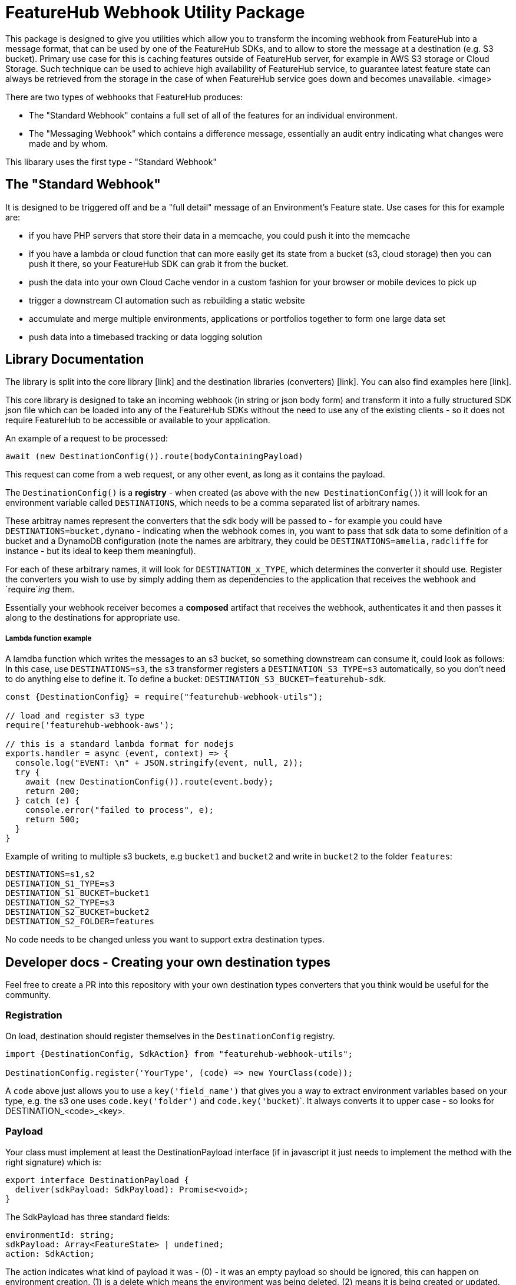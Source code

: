 = FeatureHub Webhook Utility Package

This package is designed to give you utilities which allow you to transform the incoming
webhook from FeatureHub into a message format, that can be used by one of the FeatureHub SDKs, and to allow to store the message at a destination (e.g. S3 bucket). Primary use case for this is caching features outside of FeatureHub server, for example in AWS S3 storage or Cloud Storage. Such technique can be used to achieve high availability of FeatureHub service, to guarantee latest feature state can always be retrieved from the storage in the case of when FeatureHub service goes down and becomes unavailable. 
<image>

There are two types of webhooks that FeatureHub produces:

- The "Standard Webhook" contains a full set of all of the features for an individual environment. 
- The "Messaging Webhook" which contains a difference message, essentially an audit entry indicating what changes were made and by whom. 

This libarary uses the first type - "Standard Webhook"

== The "Standard Webhook"

It is designed to be triggered off and be a "full detail" message of an Environment's Feature state. Use cases for this for
example are:

* if you have PHP servers that store their data in a memcache, you could push it into the memcache
* if you have a lambda or cloud function that can more easily get its state from a bucket (s3, cloud storage) then you can push it there,
so your FeatureHub SDK can grab it from the bucket. 
* push the data into your own Cloud Cache vendor in a custom fashion for your browser or mobile devices to pick up
* trigger a downstream CI automation such as rebuilding a static website
* accumulate and merge multiple environments, applications or portfolios together to form one large data set
* push data into a timebased tracking or data logging solution


== Library Documentation

The library is split into the core library [link] and the destination libraries (converters) [link]. You can also find examples here [link].

This core library is designed to take an incoming webhook (in string or json body form) and
transform it into a fully structured SDK json file which can be loaded into any of the
FeatureHub SDKs without the need to use any of the existing clients - so it does not
require FeatureHub to be accessible or available to your application.

An example of a request to be processed:

[source,js]
----
await (new DestinationConfig()).route(bodyContainingPayload)
----

This request can come from a web request, or any other event, as long as it contains the payload.

The `DestinationConfig()` is a *registry* - when created (as above with the `new DestinationConfig()`) it will look for an environment variable called `DESTINATIONS`, which needs to be a comma separated list of arbitrary names.

These arbitray names represent the converters that the sdk body will be passed to -
for example you could have `DESTINATIONS=bucket,dynamo` - indicating when the webhook comes in, you want to pass that
sdk data to some definition of a bucket and a DynamoDB configuration (note the names are arbitrary, they could
be `DESTINATIONS=amelia,radcliffe` for instance - but its ideal to keep them meaningful).

For each of these arbitrary names, it will look for `DESTINATION_x_TYPE`, which determines the converter it should use. Register
the converters you wish to use by simply adding them as dependencies to the application that receives the webhook and
`require`_ing_ them.

Essentially your webhook receiver becomes a *composed* artifact that receives the webhook, authenticates it and then passes it along to the destinations
for appropriate use. 

===== Lambda function example

A lamdba function which writes the messages to an s3 bucket, so something downstream can consume it, could look as follows:
In this case, use `DESTINATIONS=s3`,
the `s3` transformer registers a `DESTINATION_S3_TYPE=s3` automatically, so you don't need to do anything else to define it. 
To define a bucket: `DESTINATION_S3_BUCKET=featurehub-sdk`.

[source,js]
----
const {DestinationConfig} = require("featurehub-webhook-utils");

// load and register s3 type
require('featurehub-webhook-aws');

// this is a standard lambda format for nodejs
exports.handler = async (event, context) => {
  console.log("EVENT: \n" + JSON.stringify(event, null, 2));
  try {
    await (new DestinationConfig()).route(event.body);
    return 200;
  } catch (e) {
    console.error("failed to process", e);
    return 500;
  }
}
----

Example of writing to multiple s3 buckets, e.g `bucket1` and `bucket2` and write in `bucket2` to the folder `features`:

[source,shell]
----
DESTINATIONS=s1,s2
DESTINATION_S1_TYPE=s3
DESTINATION_S1_BUCKET=bucket1
DESTINATION_S2_TYPE=s3
DESTINATION_S2_BUCKET=bucket2
DESTINATION_S2_FOLDER=features
----

No code needs to be changed unless you want to support extra destination types.

== Developer docs - Creating your own destination types

Feel free to create a PR into this repository with your own destination types converters that you think would be useful for the community.

=== Registration

On load, destination should register themselves in the `DestinationConfig` registry. 

[source,typescript]
----
import {DestinationConfig, SdkAction} from "featurehub-webhook-utils";

DestinationConfig.register('YourType', (code) => new YourClass(code));
----

A `code` above just allows you to use a `key('field_name')` that gives you a way to extract environment variables based on your type,
e.g. the s3 one uses `code.key('folder')` and `code.key('bucket`)`. It always converts it to upper case - so looks for DESTINATION_<code>_<key>.

=== Payload

Your class must implement at least the DestinationPayload interface (if in javascript it just 
needs to implement the method with the right signature) which is: 

[source,typescript]
----
export interface DestinationPayload {
  deliver(sdkPayload: SdkPayload): Promise<void>;
}
----

The SdkPayload has three standard fields:

[source,typescript]
----
environmentId: string;
sdkPayload: Array<FeatureState> | undefined;
action: SdkAction;
----

The action indicates what kind of payload it was - (0) - it was an empty payload so should be ignored, this can happen on environment
creation. (1) is a delete which means the environment was being deleted, (2) means it is being created or updated. The sdkPayload for (2)
is always the complete set of features. The environmentId is that which matches the first part of the API Key - which is `environmentId/sdkApiKey`.


